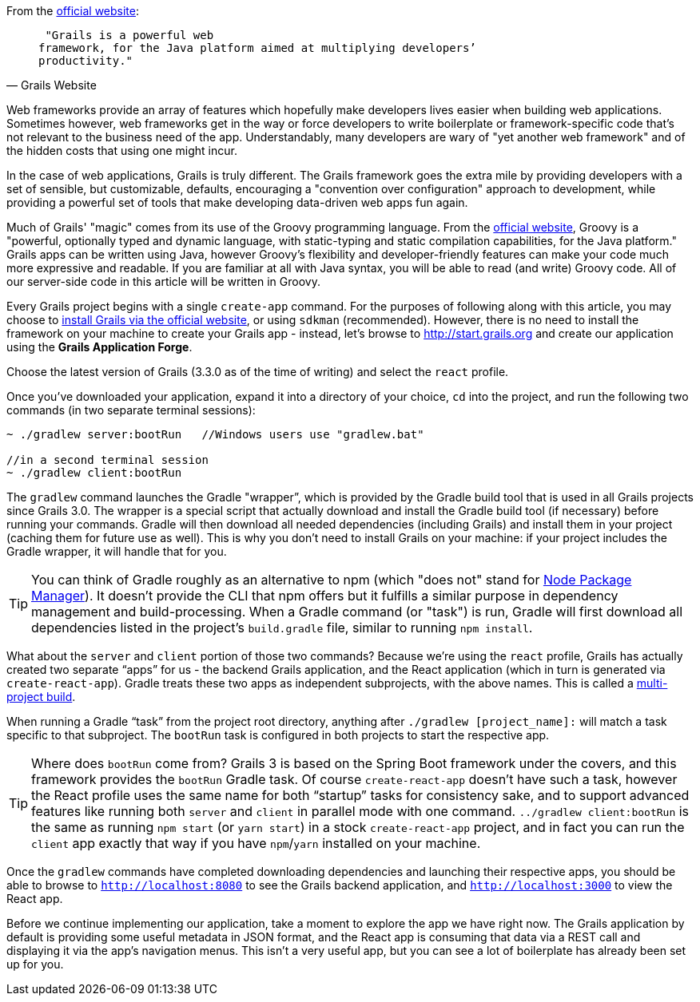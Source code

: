 From the http://grails.org[official website]:

[quote, Grails Website]
____
 "Grails is a powerful web
framework, for the Java platform aimed at multiplying developers’
productivity."
____

Web frameworks provide an array of features which hopefully make
developers lives easier when building web applications. Sometimes
however, web frameworks get in the way or force developers to write
boilerplate or framework-specific code that's not relevant to the
business need of the app. Understandably, many developers are wary of
"yet another web framework" and of the hidden costs that using one might
incur.

In the case of web applications, Grails is truly different. The Grails
framework goes the extra mile by providing developers with a set of
sensible, but customizable, defaults, encouraging a "convention over
configuration" approach to development, while providing a powerful set
of tools that make developing data-driven web apps fun again.

Much of Grails' "magic" comes from its use of the Groovy programming
language. From the http://www.groovy-lang.org[official website], Groovy
is a "powerful, optionally typed and dynamic language, with
static-typing and static compilation capabilities, for the Java
platform." Grails apps can be written using Java, however Groovy's
flexibility and developer-friendly features can make your code much more
expressive and readable. If you are familiar at all with Java syntax,
you will be able to read (and write) Groovy code. All of our server-side
code in this article will be written in Groovy.

Every Grails project begins with a single `create-app` command. For the
purposes of following along with this article, you may choose to https://grails.org/download.html[install
Grails via the official website], or using `sdkman` (recommended).
However, there is no need to install the framework on your machine to
create your Grails app - instead, let's browse to
http://start.grails.org and create our application using the *Grails
Application Forge*.

Choose the latest version of Grails (3.3.0 as of the time of writing)
and select the `react` profile.

Once you've downloaded your application, expand it into a directory of
your choice, `cd` into the project, and run the following two commands
(in two separate terminal sessions):


[source, bash]
----
~ ./gradlew server:bootRun   //Windows users use "gradlew.bat"

//in a second terminal session
~ ./gradlew client:bootRun
----

The `gradlew` command launches the Gradle "wrapper”, which is provided
by the Gradle build tool that is used in all Grails projects since Grails 3.0.
The wrapper is a special script that actually download and install the Gradle
build tool (if necessary) before running your commands. Gradle will then
download all needed dependencies (including Grails) and install them in your project (caching them for future
use as well). This is why you don’t need to install Grails on your
machine: if your project includes the Gradle wrapper, it will handle
that for you.

TIP: You can think of Gradle roughly as an alternative to npm (which "does
not" stand for https://www.npmjs.com[Node Package Manager]). It doesn't
provide the CLI that npm offers but it fulfills a similar purpose in dependency
management and build-processing. When a Gradle command (or "task") is run,
Gradle will first download all dependencies listed in the project's `build.gradle`
file, similar to running `npm install`.

What about the `server` and `client` portion of those two commands?
Because we’re using the `react` profile, Grails has actually created two
separate “apps” for us - the backend Grails application, and the React
application (which in turn is generated via `create-react-app`). Gradle
treats these two apps as independent subprojects, with the above names.
This is called a
http://guides.grails.org/grails-quickcasts-multi-project-builds/guide/index.html[multi-project
build].

When running a Gradle “task” from the project root directory, anything
after `./gradlew [project_name]:` will match a task specific to that
subproject. The `bootRun` task is configured in both projects to start
the respective app.


TIP: Where does `bootRun` come from? Grails 3 is based on the Spring Boot
framework under the covers, and this framework provides the `bootRun` Gradle task. Of course
`create-react-app` doesn’t have such a task, however the React profile
uses the same name for both “startup” tasks for consistency sake, and to
support advanced features like running both `server` and `client` in
parallel mode with one command. `../gradlew client:bootRun` is the same
as running `npm start` (or `yarn start`) in a stock `create-react-app`
project, and in fact you can run the `client` app exactly that way if
you have `npm`/`yarn` installed on your machine.


Once the `gradlew` commands have completed downloading dependencies and
launching their respective apps, you should be able to browse to
`http://localhost:8080` to see the Grails backend application, and
`http://localhost:3000` to view the React app.

Before we continue implementing our application, take a moment to
explore the app we have right now. The Grails application by default is
providing some useful metadata in JSON format, and the React app is
consuming that data via a REST call and displaying it via the app’s
navigation menus. This isn’t a very useful app, but you can see
a lot of boilerplate has already been set up for you.
